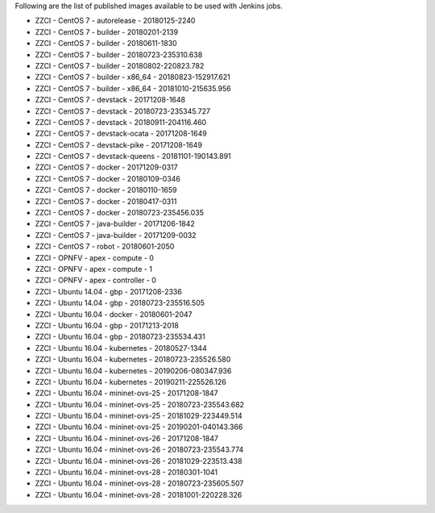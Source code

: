 Following are the list of published images available to be used with Jenkins jobs.

* ZZCI - CentOS 7 - autorelease - 20180125-2240
* ZZCI - CentOS 7 - builder - 20180201-2139
* ZZCI - CentOS 7 - builder - 20180611-1830
* ZZCI - CentOS 7 - builder - 20180723-235310.638
* ZZCI - CentOS 7 - builder - 20180802-220823.782
* ZZCI - CentOS 7 - builder - x86_64 - 20180823-152917.621
* ZZCI - CentOS 7 - builder - x86_64 - 20181010-215635.956
* ZZCI - CentOS 7 - devstack - 20171208-1648
* ZZCI - CentOS 7 - devstack - 20180723-235345.727
* ZZCI - CentOS 7 - devstack - 20180911-204116.460
* ZZCI - CentOS 7 - devstack-ocata - 20171208-1649
* ZZCI - CentOS 7 - devstack-pike - 20171208-1649
* ZZCI - CentOS 7 - devstack-queens - 20181101-190143.891
* ZZCI - CentOS 7 - docker - 20171209-0317
* ZZCI - CentOS 7 - docker - 20180109-0346
* ZZCI - CentOS 7 - docker - 20180110-1659
* ZZCI - CentOS 7 - docker - 20180417-0311
* ZZCI - CentOS 7 - docker - 20180723-235456.035
* ZZCI - CentOS 7 - java-builder - 20171206-1842
* ZZCI - CentOS 7 - java-builder - 20171209-0032
* ZZCI - CentOS 7 - robot - 20180601-2050
* ZZCI - OPNFV - apex - compute - 0
* ZZCI - OPNFV - apex - compute - 1
* ZZCI - OPNFV - apex - controller - 0
* ZZCI - Ubuntu 14.04 - gbp - 20171208-2336
* ZZCI - Ubuntu 14.04 - gbp - 20180723-235516.505
* ZZCI - Ubuntu 16.04 - docker - 20180601-2047
* ZZCI - Ubuntu 16.04 - gbp - 20171213-2018
* ZZCI - Ubuntu 16.04 - gbp - 20180723-235534.431
* ZZCI - Ubuntu 16.04 - kubernetes - 20180527-1344
* ZZCI - Ubuntu 16.04 - kubernetes - 20180723-235526.580
* ZZCI - Ubuntu 16.04 - kubernetes - 20190206-080347.936
* ZZCI - Ubuntu 16.04 - kubernetes - 20190211-225526.126
* ZZCI - Ubuntu 16.04 - mininet-ovs-25 - 20171208-1847
* ZZCI - Ubuntu 16.04 - mininet-ovs-25 - 20180723-235543.682
* ZZCI - Ubuntu 16.04 - mininet-ovs-25 - 20181029-223449.514
* ZZCI - Ubuntu 16.04 - mininet-ovs-25 - 20190201-040143.366
* ZZCI - Ubuntu 16.04 - mininet-ovs-26 - 20171208-1847
* ZZCI - Ubuntu 16.04 - mininet-ovs-26 - 20180723-235543.774
* ZZCI - Ubuntu 16.04 - mininet-ovs-26 - 20181029-223513.438
* ZZCI - Ubuntu 16.04 - mininet-ovs-28 - 20180301-1041
* ZZCI - Ubuntu 16.04 - mininet-ovs-28 - 20180723-235605.507
* ZZCI - Ubuntu 16.04 - mininet-ovs-28 - 20181001-220228.326

